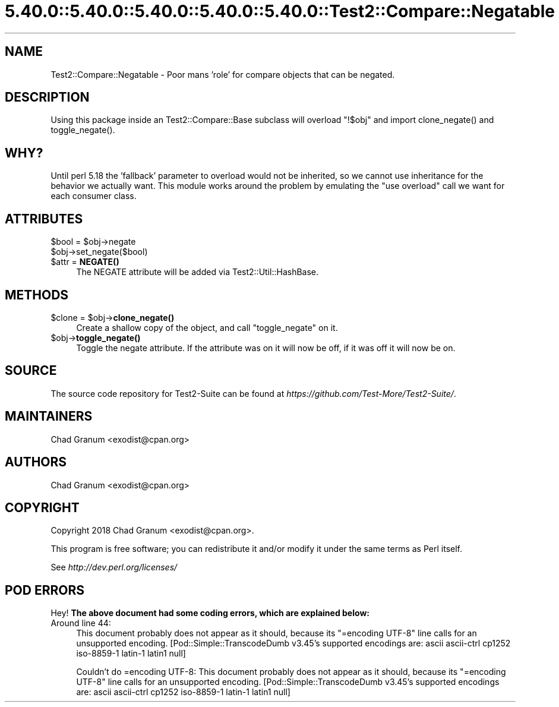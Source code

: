 .\" Automatically generated by Pod::Man 5.0102 (Pod::Simple 3.45)
.\"
.\" Standard preamble:
.\" ========================================================================
.de Sp \" Vertical space (when we can't use .PP)
.if t .sp .5v
.if n .sp
..
.de Vb \" Begin verbatim text
.ft CW
.nf
.ne \\$1
..
.de Ve \" End verbatim text
.ft R
.fi
..
.\" \*(C` and \*(C' are quotes in nroff, nothing in troff, for use with C<>.
.ie n \{\
.    ds C` ""
.    ds C' ""
'br\}
.el\{\
.    ds C`
.    ds C'
'br\}
.\"
.\" Escape single quotes in literal strings from groff's Unicode transform.
.ie \n(.g .ds Aq \(aq
.el       .ds Aq '
.\"
.\" If the F register is >0, we'll generate index entries on stderr for
.\" titles (.TH), headers (.SH), subsections (.SS), items (.Ip), and index
.\" entries marked with X<> in POD.  Of course, you'll have to process the
.\" output yourself in some meaningful fashion.
.\"
.\" Avoid warning from groff about undefined register 'F'.
.de IX
..
.nr rF 0
.if \n(.g .if rF .nr rF 1
.if (\n(rF:(\n(.g==0)) \{\
.    if \nF \{\
.        de IX
.        tm Index:\\$1\t\\n%\t"\\$2"
..
.        if !\nF==2 \{\
.            nr % 0
.            nr F 2
.        \}
.    \}
.\}
.rr rF
.\" ========================================================================
.\"
.IX Title "5.40.0::5.40.0::5.40.0::5.40.0::5.40.0::Test2::Compare::Negatable 3"
.TH 5.40.0::5.40.0::5.40.0::5.40.0::5.40.0::Test2::Compare::Negatable 3 2024-12-14 "perl v5.40.0" "Perl Programmers Reference Guide"
.\" For nroff, turn off justification.  Always turn off hyphenation; it makes
.\" way too many mistakes in technical documents.
.if n .ad l
.nh
.SH NAME
Test2::Compare::Negatable \- Poor mans 'role' for compare objects that can be negated.
.SH DESCRIPTION
.IX Header "DESCRIPTION"
Using this package inside an Test2::Compare::Base subclass will overload
\&\f(CW\*(C`!$obj\*(C'\fR and import \f(CWclone_negate()\fR and \f(CWtoggle_negate()\fR.
.SH WHY?
.IX Header "WHY?"
Until perl 5.18 the 'fallback' parameter to overload would not be inherited,
so we cannot use inheritance for the behavior we actually want. This module
works around the problem by emulating the \f(CW\*(C`use overload\*(C'\fR call we want for each
consumer class.
.SH ATTRIBUTES
.IX Header "ATTRIBUTES"
.ie n .IP "$bool = $obj\->negate" 4
.el .IP "\f(CW$bool\fR = \f(CW$obj\fR\->negate" 4
.IX Item "$bool = $obj->negate"
.PD 0
.ie n .IP $obj\->set_negate($bool) 4
.el .IP \f(CW$obj\fR\->set_negate($bool) 4
.IX Item "$obj->set_negate($bool)"
.ie n .IP "$attr = \fBNEGATE()\fR" 4
.el .IP "\f(CW$attr\fR = \fBNEGATE()\fR" 4
.IX Item "$attr = NEGATE()"
.PD
The NEGATE attribute will be added via Test2::Util::HashBase.
.SH METHODS
.IX Header "METHODS"
.ie n .IP "$clone = $obj\->\fBclone_negate()\fR" 4
.el .IP "\f(CW$clone\fR = \f(CW$obj\fR\->\fBclone_negate()\fR" 4
.IX Item "$clone = $obj->clone_negate()"
Create a shallow copy of the object, and call \f(CW\*(C`toggle_negate\*(C'\fR on it.
.ie n .IP $obj\->\fBtoggle_negate()\fR 4
.el .IP \f(CW$obj\fR\->\fBtoggle_negate()\fR 4
.IX Item "$obj->toggle_negate()"
Toggle the negate attribute. If the attribute was on it will now be off, if it
was off it will now be on.
.SH SOURCE
.IX Header "SOURCE"
The source code repository for Test2\-Suite can be found at
\&\fIhttps://github.com/Test\-More/Test2\-Suite/\fR.
.SH MAINTAINERS
.IX Header "MAINTAINERS"
.IP "Chad Granum <exodist@cpan.org>" 4
.IX Item "Chad Granum <exodist@cpan.org>"
.SH AUTHORS
.IX Header "AUTHORS"
.PD 0
.IP "Chad Granum <exodist@cpan.org>" 4
.IX Item "Chad Granum <exodist@cpan.org>"
.PD
.SH COPYRIGHT
.IX Header "COPYRIGHT"
Copyright 2018 Chad Granum <exodist@cpan.org>.
.PP
This program is free software; you can redistribute it and/or
modify it under the same terms as Perl itself.
.PP
See \fIhttp://dev.perl.org/licenses/\fR
.SH "POD ERRORS"
.IX Header "POD ERRORS"
Hey! \fBThe above document had some coding errors, which are explained below:\fR
.IP "Around line 44:" 4
.IX Item "Around line 44:"
This document probably does not appear as it should, because its "=encoding UTF\-8" line calls for an unsupported encoding.  [Pod::Simple::TranscodeDumb v3.45's supported encodings are: ascii ascii-ctrl cp1252 iso\-8859\-1 latin\-1 latin1 null]
.Sp
Couldn't do =encoding UTF\-8: This document probably does not appear as it should, because its "=encoding UTF\-8" line calls for an unsupported encoding.  [Pod::Simple::TranscodeDumb v3.45's supported encodings are: ascii ascii-ctrl cp1252 iso\-8859\-1 latin\-1 latin1 null]
